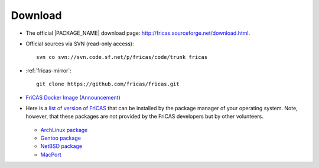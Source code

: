 Download
========

* The official |PACKAGE_NAME| download page:
  `http://fricas.sourceforge.net/download.html
  <http://fricas.sourceforge.net/download.html>`_.

* Official sources via SVN (read-only access)::

    svn co svn://svn.code.sf.net/p/fricas/code/trunk fricas

* :ref:`fricas-mirror`::

    git clone https://github.com/fricas/fricas.git

* `FriCAS Docker Image <https://hub.docker.com/r/nilqed/fricas/>`_
  (`Announcement <https://groups.google.com/d/msgid/fricas-devel/1d9d4a04-1489-f879-f2ca-8798359540d0%40gmail.com>`_)

* Here is a `list of version of FriCAS
  <https://repology.org/project/fricas/versions>`_
  that can be installed by the package manager of your operating
  system. Note, however, that these packages are not provided by
  the FriCAS developers but by other volunteers.

   .. * Debian package

  * `ArchLinux package <https://aur.archlinux.org/packages/fricas/>`_
  * `Gentoo package
    <https://packages.gentoo.org/packages/sci-mathematics/fricas>`_
  * `NetBSD package
    <http://pkgsrc.se/math/fricas>`_
  * `MacPort
    <https://github.com/macports/macports-ports/tree/master/math/fricas>`_
